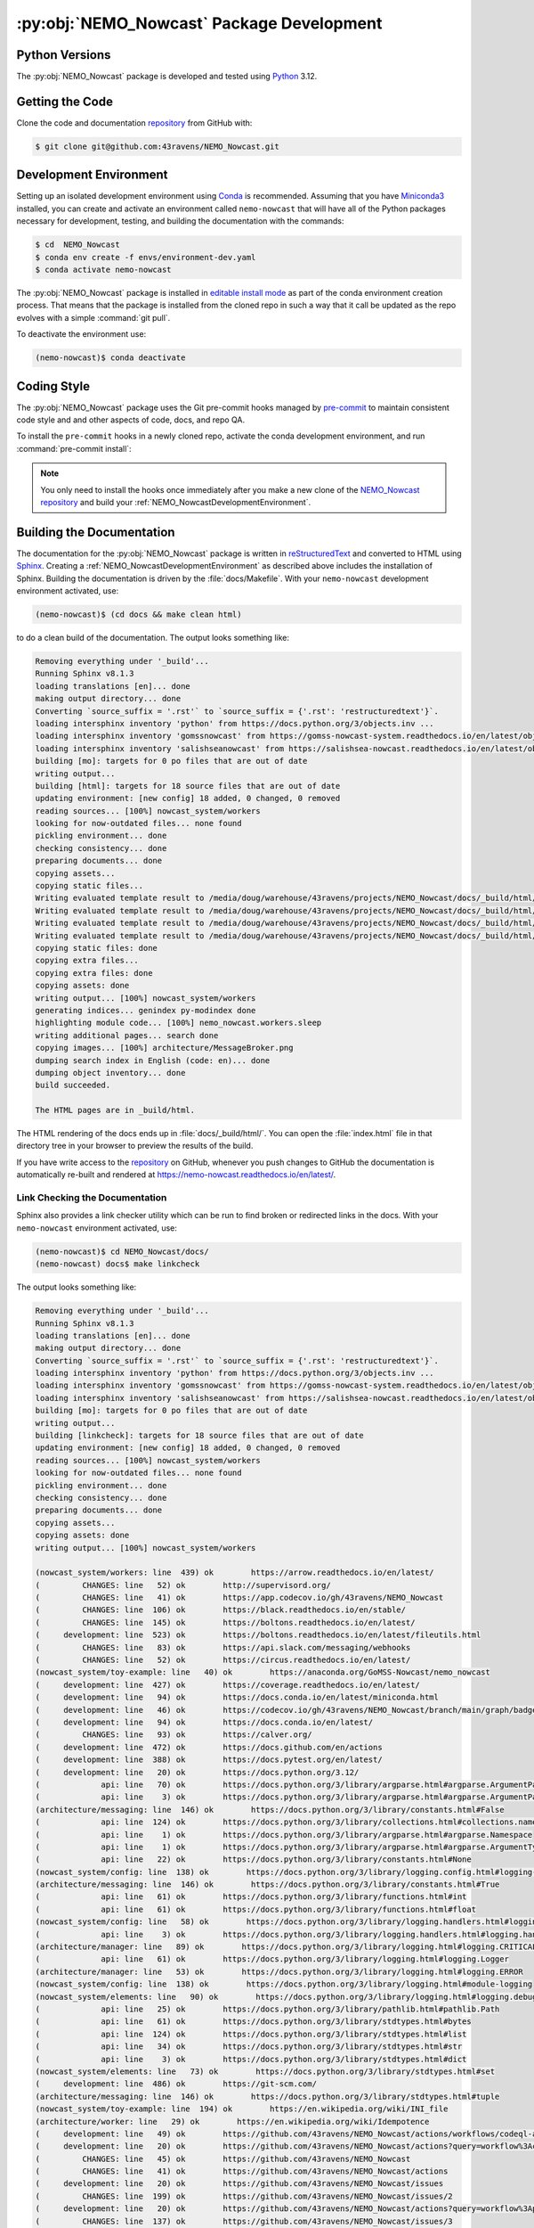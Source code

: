 .. Copyright 2016 – present Doug Latornell, 43ravens

.. Licensed under the Apache License, Version 2.0 (the "License");
.. you may not use this file except in compliance with the License.
.. You may obtain a copy of the License at

..    http://www.apache.org/licenses/LICENSE-2.0

.. Unless required by applicable law or agreed to in writing, software
.. distributed under the License is distributed on an "AS IS" BASIS,
.. WITHOUT WARRANTIES OR CONDITIONS OF ANY KIND, either express or implied.
.. See the License for the specific language governing permissions and
.. limitations under the License.


.. _NEMO_NowcastPackageDevelopment:

******************************************
:py:obj:`NEMO_Nowcast` Package Development
******************************************

.. image:: https://img.shields.io/badge/license-Apache%202-cb2533.svg
    :target: https://www.apache.org/licenses/LICENSE-2.0
    :alt: Licensed under the Apache License, Version 2.0
.. image:: https://img.shields.io/badge/license-BSD%203--Clause-orange.svg
    :target: https://opensource.org/license/BSD-3-Clause
    :alt: Licensed under the BSD-3-Clause License
.. image:: https://img.shields.io/badge/Python-3.12-blue?logo=python&label=Python&logoColor=gold
    :target: https://docs.python.org/3.12/
    :alt: Python Version
.. image:: https://img.shields.io/badge/version%20control-git-blue.svg?logo=github
    :target: https://github.com/43ravens/NEMO_Nowcast
    :alt: Git on GitHub
.. image:: https://img.shields.io/badge/pre--commit-enabled-brightgreen?logo=pre-commit&logoColor=white
    :target: https://pre-commit.com
    :alt: pre-commit
.. image:: https://img.shields.io/badge/code%20style-black-000000.svg
    :target: https://black.readthedocs.io/en/stable/
    :alt: The uncompromising Python code formatter
.. image:: https://img.shields.io/badge/%F0%9F%A5%9A-Hatch-4051b5.svg
    :target: https://github.com/pypa/hatch
    :alt: Hatch project
.. image:: https://readthedocs.org/projects/nemo-nowcast/badge/?version=latest
    :target: https://nemo-nowcast.readthedocs.io/en/latest/
    :alt: Documentation Status
.. image:: https://github.com/43ravens/NEMO_Nowcast/workflows/sphinx-linkcheck/badge.svg
    :target: https://github.com/43ravens/NEMO_Nowcast/actions?query=workflow%3Asphinx-linkcheck
    :alt: Sphinx linkcheck
.. image:: https://github.com/43ravens/NEMO_Nowcast/workflows/pytest-with-coverage/badge.svg
    :target: https://github.com/43ravens/NEMO_Nowcast/actions?query=workflow%3Apytest-with-coverage
    :alt: Pytest with Coverage Status
.. image:: https://codecov.io/gh/43ravens/NEMO_Nowcast/branch/main/graph/badge.svg
    :target: https://app.codecov.io/gh/43ravens/NEMO_Nowcast
    :alt: Codecov Testing Coverage Report
.. image:: https://github.com/43ravens/NEMO_Nowcast/actions/workflows/codeql-analysis.yaml/badge.svg
    :target: https://github.com/43ravens/NEMO_Nowcast/actions?query=workflow%3Acodeql-analysis
    :alt: CodeQL analysis
.. image:: https://img.shields.io/github/issues/43ravens/NEMO_Nowcast?logo=github
    :target: https://github.com/43ravens/NEMO_Nowcast/issues
    :alt: Issue Tracker

.. _NEMO_NowcastPythonVersions:

Python Versions
===============

.. image:: https://img.shields.io/badge/Python-3.12-blue?logo=python&label=Python&logoColor=gold
    :target: https://docs.python.org/3.12/
    :alt: Python Version


The :py:obj:`NEMO_Nowcast` package is developed and tested using `Python`_ 3.12.

.. _Python: https://www.python.org/


.. _NEMO_NowcastGettingTheCode:

Getting the Code
================

.. image:: https://img.shields.io/badge/version%20control-git-blue.svg?logo=github
    :target: https://github.com/43ravens/NEMO_Nowcast
    :alt: Git on GitHub

Clone the code and documentation `repository`_ from GitHub with:

.. _repository: https://github.com/43ravens/NEMO_Nowcast

.. code-block:: bash

    $ git clone git@github.com:43ravens/NEMO_Nowcast.git


.. _NEMO_NowcastDevelopmentEnvironment:

Development Environment
=======================

Setting up an isolated development environment using `Conda`_ is recommended.
Assuming that you have `Miniconda3`_ installed,
you can create and activate an environment called ``nemo-nowcast`` that will have all of the Python packages necessary for development,
testing,
and building the documentation with the commands:

.. _Conda: https://docs.conda.io/en/latest/
.. _Miniconda3: https://docs.conda.io/en/latest/miniconda.html

.. code-block:: bash

    $ cd  NEMO_Nowcast
    $ conda env create -f envs/environment-dev.yaml
    $ conda activate nemo-nowcast

The :py:obj:`NEMO_Nowcast` package is installed in `editable install mode`_ as part of the conda environment
creation process.
That means that the package is installed from the cloned repo in such a way that
it call be updated as the repo evolves with a simple :command:`git pull`.

.. _editable install mode: https://pip.pypa.io/en/stable/topics/local-project-installs/#editable-installs

To deactivate the environment use:

.. code-block:: bash

    (nemo-nowcast)$ conda deactivate


.. _NEMO_NowcastCodingStyle:

Coding Style
============

.. image:: https://img.shields.io/badge/pre--commit-enabled-brightgreen?logo=pre-commit&logoColor=white
    :target: https://pre-commit.com
    :alt: pre-commit
.. image:: https://img.shields.io/badge/code%20style-black-000000.svg
    :target: https://black.readthedocs.io/en/stable/
    :alt: The uncompromising Python code formatter

The :py:obj:`NEMO_Nowcast` package uses the Git pre-commit hooks managed by `pre-commit`_
to maintain consistent code style and and other aspects of code,
docs,
and repo QA.

.. _pre-commit: https://pre-commit.com/

To install the ``pre-commit`` hooks in a newly cloned repo,
activate the conda development environment,
and run :command:`pre-commit install`:

.. code-block:: bash
    $ cd NEMO_Nowcast
    $ conda activate nemo-nowcast
    (nemo-nowcast)$ pre-commit install

.. note::
    You only need to install the hooks once immediately after you make a new clone of the
    `NEMO_Nowcast repository`_ and build your :ref:`NEMO_NowcastDevelopmentEnvironment`.

.. _NEMO_Nowcast repository: https://github.com/43ravens/NEMO_Nowcast


.. _NEMO_NowcastBuildingTheDocumentation:

Building the Documentation
==========================

.. image:: https://readthedocs.org/projects/nemo-nowcast/badge/?version=latest
    :target: https://nemo-nowcast.readthedocs.io/en/latest/
    :alt: Documentation Status

The documentation for the :py:obj:`NEMO_Nowcast` package is written in `reStructuredText`_ and converted to HTML using `Sphinx`_.
Creating a :ref:`NEMO_NowcastDevelopmentEnvironment` as described above includes the installation of Sphinx.
Building the documentation is driven by the :file:`docs/Makefile`.
With your ``nemo-nowcast`` development environment activated,
use:

.. _reStructuredText: https://www.sphinx-doc.org/en/master/usage/restructuredtext/basics.html
.. _Sphinx: https://www.sphinx-doc.org/en/master/

.. code-block:: bash

    (nemo-nowcast)$ (cd docs && make clean html)

to do a clean build of the documentation.
The output looks something like:

.. code-block:: text

    Removing everything under '_build'...
    Running Sphinx v8.1.3
    loading translations [en]... done
    making output directory... done
    Converting `source_suffix = '.rst'` to `source_suffix = {'.rst': 'restructuredtext'}`.
    loading intersphinx inventory 'python' from https://docs.python.org/3/objects.inv ...
    loading intersphinx inventory 'gomssnowcast' from https://gomss-nowcast-system.readthedocs.io/en/latest/objects.inv ...
    loading intersphinx inventory 'salishseanowcast' from https://salishsea-nowcast.readthedocs.io/en/latest/objects.inv ...
    building [mo]: targets for 0 po files that are out of date
    writing output...
    building [html]: targets for 18 source files that are out of date
    updating environment: [new config] 18 added, 0 changed, 0 removed
    reading sources... [100%] nowcast_system/workers
    looking for now-outdated files... none found
    pickling environment... done
    checking consistency... done
    preparing documents... done
    copying assets...
    copying static files...
    Writing evaluated template result to /media/doug/warehouse/43ravens/projects/NEMO_Nowcast/docs/_build/html/_static/language_data.js
    Writing evaluated template result to /media/doug/warehouse/43ravens/projects/NEMO_Nowcast/docs/_build/html/_static/basic.css
    Writing evaluated template result to /media/doug/warehouse/43ravens/projects/NEMO_Nowcast/docs/_build/html/_static/documentation_options.js
    Writing evaluated template result to /media/doug/warehouse/43ravens/projects/NEMO_Nowcast/docs/_build/html/_static/js/versions.js
    copying static files: done
    copying extra files...
    copying extra files: done
    copying assets: done
    writing output... [100%] nowcast_system/workers
    generating indices... genindex py-modindex done
    highlighting module code... [100%] nemo_nowcast.workers.sleep
    writing additional pages... search done
    copying images... [100%] architecture/MessageBroker.png
    dumping search index in English (code: en)... done
    dumping object inventory... done
    build succeeded.

    The HTML pages are in _build/html.

The HTML rendering of the docs ends up in :file:`docs/_build/html/`.
You can open the :file:`index.html` file in that directory tree in your browser to preview the results of the build.

If you have write access to the `repository`_ on GitHub,
whenever you push changes to GitHub the documentation is automatically re-built and rendered at https://nemo-nowcast.readthedocs.io/en/latest/.


.. _NEMO_NowcastLinkCheckingTheDocumentation:

Link Checking the Documentation
-------------------------------

.. image:: https://github.com/43ravens/NEMO_Nowcast/workflows/sphinx-linkcheck/badge.svg
    :target: https://github.com/43ravens/NEMO_Nowcast/actions?query=workflow%3Asphinx-linkcheck
    :alt: Sphinx linkcheck

Sphinx also provides a link checker utility which can be run to find broken or redirected links in the docs.
With your ``nemo-nowcast`` environment activated,
use:

.. code-block:: bash

    (nemo-nowcast)$ cd NEMO_Nowcast/docs/
    (nemo-nowcast) docs$ make linkcheck

The output looks something like:

.. code-block:: text

    Removing everything under '_build'...
    Running Sphinx v8.1.3
    loading translations [en]... done
    making output directory... done
    Converting `source_suffix = '.rst'` to `source_suffix = {'.rst': 'restructuredtext'}`.
    loading intersphinx inventory 'python' from https://docs.python.org/3/objects.inv ...
    loading intersphinx inventory 'gomssnowcast' from https://gomss-nowcast-system.readthedocs.io/en/latest/objects.inv ...
    loading intersphinx inventory 'salishseanowcast' from https://salishsea-nowcast.readthedocs.io/en/latest/objects.inv ...
    building [mo]: targets for 0 po files that are out of date
    writing output...
    building [linkcheck]: targets for 18 source files that are out of date
    updating environment: [new config] 18 added, 0 changed, 0 removed
    reading sources... [100%] nowcast_system/workers
    looking for now-outdated files... none found
    pickling environment... done
    checking consistency... done
    preparing documents... done
    copying assets...
    copying assets: done
    writing output... [100%] nowcast_system/workers

    (nowcast_system/workers: line  439) ok        https://arrow.readthedocs.io/en/latest/
    (         CHANGES: line   52) ok        http://supervisord.org/
    (         CHANGES: line   41) ok        https://app.codecov.io/gh/43ravens/NEMO_Nowcast
    (         CHANGES: line  106) ok        https://black.readthedocs.io/en/stable/
    (         CHANGES: line  145) ok        https://boltons.readthedocs.io/en/latest/
    (     development: line  523) ok        https://boltons.readthedocs.io/en/latest/fileutils.html
    (         CHANGES: line   83) ok        https://api.slack.com/messaging/webhooks
    (         CHANGES: line   52) ok        https://circus.readthedocs.io/en/latest/
    (nowcast_system/toy-example: line   40) ok        https://anaconda.org/GoMSS-Nowcast/nemo_nowcast
    (     development: line  427) ok        https://coverage.readthedocs.io/en/latest/
    (     development: line   94) ok        https://docs.conda.io/en/latest/miniconda.html
    (     development: line   46) ok        https://codecov.io/gh/43ravens/NEMO_Nowcast/branch/main/graph/badge.svg
    (     development: line   94) ok        https://docs.conda.io/en/latest/
    (         CHANGES: line   93) ok        https://calver.org/
    (     development: line  472) ok        https://docs.github.com/en/actions
    (     development: line  388) ok        https://docs.pytest.org/en/latest/
    (     development: line   20) ok        https://docs.python.org/3.12/
    (             api: line   70) ok        https://docs.python.org/3/library/argparse.html#argparse.ArgumentParser
    (             api: line    3) ok        https://docs.python.org/3/library/argparse.html#argparse.ArgumentParser.add_argument
    (architecture/messaging: line  146) ok        https://docs.python.org/3/library/constants.html#False
    (             api: line  124) ok        https://docs.python.org/3/library/collections.html#collections.namedtuple
    (             api: line    1) ok        https://docs.python.org/3/library/argparse.html#argparse.Namespace
    (             api: line    1) ok        https://docs.python.org/3/library/argparse.html#argparse.ArgumentTypeError
    (             api: line   22) ok        https://docs.python.org/3/library/constants.html#None
    (nowcast_system/config: line  138) ok        https://docs.python.org/3/library/logging.config.html#logging-config-dictschema
    (architecture/messaging: line  146) ok        https://docs.python.org/3/library/constants.html#True
    (             api: line   61) ok        https://docs.python.org/3/library/functions.html#int
    (             api: line   61) ok        https://docs.python.org/3/library/functions.html#float
    (nowcast_system/config: line   58) ok        https://docs.python.org/3/library/logging.handlers.html#logging.handlers.WatchedFileHandler
    (             api: line    3) ok        https://docs.python.org/3/library/logging.handlers.html#logging.handlers.RotatingFileHandler
    (architecture/manager: line   89) ok        https://docs.python.org/3/library/logging.html#logging.CRITICAL
    (             api: line   61) ok        https://docs.python.org/3/library/logging.html#logging.Logger
    (architecture/manager: line   53) ok        https://docs.python.org/3/library/logging.html#logging.ERROR
    (nowcast_system/config: line  138) ok        https://docs.python.org/3/library/logging.html#module-logging
    (nowcast_system/elements: line   90) ok        https://docs.python.org/3/library/logging.html#logging.debug
    (             api: line   25) ok        https://docs.python.org/3/library/pathlib.html#pathlib.Path
    (             api: line   61) ok        https://docs.python.org/3/library/stdtypes.html#bytes
    (             api: line  124) ok        https://docs.python.org/3/library/stdtypes.html#list
    (             api: line   34) ok        https://docs.python.org/3/library/stdtypes.html#str
    (             api: line    3) ok        https://docs.python.org/3/library/stdtypes.html#dict
    (nowcast_system/elements: line   73) ok        https://docs.python.org/3/library/stdtypes.html#set
    (     development: line  486) ok        https://git-scm.com/
    (architecture/messaging: line  146) ok        https://docs.python.org/3/library/stdtypes.html#tuple
    (nowcast_system/toy-example: line  194) ok        https://en.wikipedia.org/wiki/INI_file
    (architecture/worker: line   29) ok        https://en.wikipedia.org/wiki/Idempotence
    (     development: line   49) ok        https://github.com/43ravens/NEMO_Nowcast/actions/workflows/codeql-analysis.yaml/badge.svg
    (     development: line   20) ok        https://github.com/43ravens/NEMO_Nowcast/actions?query=workflow%3Acodeql-analysis
    (         CHANGES: line   45) ok        https://github.com/43ravens/NEMO_Nowcast
    (         CHANGES: line   41) ok        https://github.com/43ravens/NEMO_Nowcast/actions
    (     development: line   20) ok        https://github.com/43ravens/NEMO_Nowcast/issues
    (         CHANGES: line  199) ok        https://github.com/43ravens/NEMO_Nowcast/issues/2
    (     development: line   20) ok        https://github.com/43ravens/NEMO_Nowcast/actions?query=workflow%3Apytest-with-coverage
    (         CHANGES: line  137) ok        https://github.com/43ravens/NEMO_Nowcast/issues/3
    (     development: line   20) ok        https://github.com/43ravens/NEMO_Nowcast/actions?query=workflow%3Asphinx-linkcheck
    (         CHANGES: line  205) ok        https://github.com/43ravens/NEMO_Nowcast/issues/5
    (         CHANGES: line  159) ok        https://github.com/43ravens/NEMO_Nowcast/issues/7
    (         CHANGES: line  212) ok        https://github.com/43ravens/NEMO_Nowcast/issues/4
    (     development: line  461) ok        https://github.com/43ravens/NEMO_Nowcast/commits/main
    (     development: line   40) ok        https://github.com/43ravens/NEMO_Nowcast/workflows/sphinx-linkcheck/badge.svg
    (         CHANGES: line  152) ok        https://github.com/43ravens/NEMO_Nowcast/issues/8
    (     development: line   43) ok        https://github.com/43ravens/NEMO_Nowcast/workflows/pytest-with-coverage/badge.svg
    (           index: line   48) ok        https://gomss-nowcast-system.readthedocs.io/en/latest/index.html
    (         CHANGES: line  120) ok        https://github.com/43ravens/NEMO_Nowcast/issues/9
    (         CHANGES: line   18) ok        https://github.com/SalishSeaCast/SalishSeaCmd/actions?query=workflow%3Acodeql-analysis
    (nowcast_system/workers: line  245) ok        https://gomss-nowcast-system.readthedocs.io/en/latest/workers.html#downloadweatherworker
    (nowcast_system/workers: line   43) ok        https://gomss-nowcast-system.readthedocs.io/en/latest/workers.html#gomss-nowcastsystemworkers
    (     development: line   34) ok        https://img.shields.io/badge/code%20style-black-000000.svg
    (     development: line  523) ok        https://github.com/mahmoud/boltons/blob/master/LICENSE
    (     development: line   28) ok        https://img.shields.io/badge/Python-3.12-blue?logo=python&label=Python&logoColor=gold
    (     development: line   22) ok        https://img.shields.io/badge/license-Apache%202-cb2533.svg
    (     development: line   31) ok        https://img.shields.io/badge/version%20control-git-blue.svg?logo=github
    (nowcast_system/elements: line   24) ok        https://github.com/SalishSeaCast/SalishSeaNowcast
    (architecture/message_broker: line   48) ok        https://learning-0mq-with-pyzmq.readthedocs.io/en/latest/pyzmq/devices/queue.html
    (     development: line   25) ok        https://img.shields.io/badge/license-BSD%203--Clause-orange.svg
    (     development: line   20) ok        https://nemo-nowcast.readthedocs.io/en/latest/
    (         CHANGES: line  126) ok        https://nemo-nowcast.readthedocs.io/en/latest/architecture/log_aggregator.html
    (     development: line   52) ok        https://img.shields.io/github/issues/43ravens/NEMO_Nowcast?logo=github
    (     development: line  132) ok        https://peps.python.org/pep-0008/
    (         CHANGES: line   75) ok        https://nemo-nowcast.readthedocs.io/en/latest/nowcast_system/elements.html#handling-worker-race-conditions
    (             api: line    3) ok        https://nemo-nowcast.readthedocs.io/en/latest/nowcast_system/index.html
    (     development: line  523) ok        https://pypi.org/project/boltons/
    (     development: line   20) ok        https://opensource.org/license/BSD-3-Clause
    (     development: line  427) ok        https://pytest-cov.readthedocs.io/en/latest/
    (architecture/messaging: line  127) ok        https://pyyaml.org/wiki/PyYAMLDocumentation
    (     development: line  109) ok        https://pip.pypa.io/en/stable/topics/local-project-installs/#editable-installs
    (           index: line   30) ok        https://salishsea-nowcast.readthedocs.io/en/latest/
    (nowcast_system/elements: line   67) ok        https://salishsea-nowcast.readthedocs.io/en/latest/workers.html#downloadliveoceanworker
    (nowcast_system/workers: line  354) ok        https://salishsea-nowcast.readthedocs.io/en/latest/workers.html#downloadweatherworker
    (     development: line   37) ok        https://readthedocs.org/projects/nemo-nowcast/badge/?version=latest
    (nowcast_system/elements: line   67) ok        https://salishsea-nowcast.readthedocs.io/en/latest/workers.html#gribtonetcdfworker
    (nowcast_system/elements: line   67) ok        https://salishsea-nowcast.readthedocs.io/en/latest/workers.html#makeliveoceanfilesworker
    (nowcast_system/workers: line  336) ok        https://salishsea-nowcast.readthedocs.io/en/latest/workers.html#makesshfilesworker
    (nowcast_system/elements: line   67) ok        https://salishsea-nowcast.readthedocs.io/en/latest/workers.html#process-flow
    (architecture/messaging: line   47) ok        https://salishsea-nowcast.readthedocs.io/en/latest/workers.html#module-nowcast.workers.download_weather
    (nowcast_system/elements: line   67) ok        https://salishsea-nowcast.readthedocs.io/en/latest/workers.html#nowcast.next_workers.after_collect_weather
    (nowcast_system/workers: line   44) ok        https://salishsea-nowcast.readthedocs.io/en/latest/workers.html#salishseanowcastsystemworkers
    (             api: line    3) ok        https://salishsea-nowcast.readthedocs.io/en/latest/workers.html#module-nowcast.next_workers
    (     development: line   20) ok        https://www.apache.org/licenses/LICENSE-2.0
    (         CHANGES: line   37) ok        https://sentry.io/welcome/
    (nowcast_system/elements: line   67) ok        https://salishsea-nowcast.readthedocs.io/en/latest/workers.html#uploadforcingworker
    (           index: line   43) ok        https://salishsea.eos.ubc.ca/nemo/results/index.html
    (nowcast_system/workers: line  322) ok        https://salishsea-nowcast.readthedocs.io/en/latest/workers.html#watchnemo-worker
    (     development: line  169) ok        https://www.sphinx-doc.org/en/master/usage/restructuredtext/basics.html
    (     development: line   66) ok        https://www.python.org/
    (     development: line  169) ok        https://www.sphinx-doc.org/en/master/
    (architecture/message_broker: line   48) ok        https://zeromq.org/
    (           index: line   21) ok        https://www.nemo-ocean.eu/
    build succeeded.

    Look for any errors in the above output or in _build/linkcheck/output.txt

:command:`make linkcheck` is run monthly via a `scheduled GitHub Actions workflow`_

.. _scheduled GitHub Actions workflow: https://github.com/43ravens/NEMO_Nowcast/actions?query=workflow%3Asphinx-linkcheck


.. _NEMO_NowcastRunningTheUnitTests:

Running the Unit Tests
======================

The test suite for the :py:obj:`NEMO_Nowcast` package is in :file:`NEMO_Nowcast/tests/`.
The `pytest`_ tool is used for test parametrization and as the test runner for the suite.

.. _pytest: https://docs.pytest.org/en/latest/

With your ``nemo-nowcast`` development environment activated,
use:

.. code-block:: bash

    (nemo-nowcast)$ cd NEMO_Nowcast/
    (nemo-nowcast)$ pytest

to run the test suite.
The output looks something like:

.. code-block:: text

(/home/doug/conda_envs/nemo-nowcast) /media/doug/warehouse/43ravens/projects/NEMO_Nowcast git:[main]
pytest
================================== test session starts ===================================
platform linux -- Python 3.12.7, pytest-8.3.3, pluggy-1.5.0
Using --randomly-seed=202895674
rootdir: /media/doug/warehouse/43ravens/projects/NEMO_Nowcast
plugins: randomly-3.15.0, cov-5.0.0
collected 319 items

tests/test_worker.py ....................................................................
........................                                                           [ 28%]
tests/workers/test_clear_checklist.py .........                                    [ 31%]
tests/test_scheduler.py ...................                                        [ 37%]
tests/workers/test_awaken.py ........                                              [ 40%]
tests/test_manager.py ...................................................................
................                                                                   [ 66%]
tests/test_cli.py .................                                                [ 71%]
tests/test_log_aggregator.py .................                                     [ 76%]
tests/test_next_workers.py ......                                                  [ 78%]
tests/workers/test_sleep.py .........                                              [ 81%]
tests/test_message.py ......                                                       [ 83%]
tests/test_config.py .................                                             [ 88%]
tests/test_message_broker.py ...................                                   [ 94%]
tests/workers/test_rotate_logs.py .................                                [100%]

================================== 319 passed in 18.69s ==================================

You can monitor what lines of code the test suite exercises using the `coverage.py`_ and `pytest-cov`_ tools with the commands:

.. _coverage.py: https://coverage.readthedocs.io/en/latest/
.. _pytest-cov: https://pytest-cov.readthedocs.io/en/latest/

.. code-block:: bash

    (nemo-nowcast)$ cd NEMO_Nowcast/
    (nemo-nowcast)$ pytest --cov=./

The test coverage report will be displayed below the test suite run output.

Alternatively,
you can use

.. code-block:: bash

    (nemo-nowcast)$ pytest --cov=./ --cov-report html

to produce an HTML report that you can view in your browser by opening :file:`NEMO_Nowcast/htmlcov/index.html`.


.. _NEMO_NowcastContinuousIntegration:

Continuous Integration
----------------------

.. image:: https://github.com/43ravens/NEMO_Nowcast/workflows/pytest-with-coverage/badge.svg
    :target: https://github.com/43ravens/NEMO_Nowcast/actions?query=workflow%3Apytest-with-coverage
    :alt: Pytest with Coverage Status
.. image:: https://codecov.io/gh/43ravens/NEMO_Nowcast/branch/main/graph/badge.svg
    :target: https://app.codecov.io/gh/43ravens/NEMO_Nowcast
    :alt: Codecov Testing Coverage Report

The :py:obj:`NEMO_Nowcast` package unit test suite is run and a coverage report is generated whenever changes are pushed to GitHub.
The results are visible on the `repo actions page`_,
from the green checkmarks beside commits on the `repo commits page`_,
or from the green checkmark to the left of the "Latest commit" message on the `repo code overview page`_ .
The testing coverage report is uploaded to `codecov.io`_

.. _repo actions page: https://github.com/43ravens/NEMO_Nowcast/actions
.. _repo commits page: https://github.com/43ravens/NEMO_Nowcast/commits/main
.. _repo code overview page: https://github.com/43ravens/NEMO_Nowcast
.. _codecov.io: https://app.codecov.io/gh/43ravens/NEMO_Nowcast

The `GitHub Actions`_ workflow configuration that defines the continuous integration tasks is in the :file:`.github/workflows/pytest-with-coverage.yaml` file.

.. _GitHub Actions: https://docs.github.com/en/actions


.. _NEMO_NowcastVersionControlRepository:

Version Control Repository
==========================

.. image:: https://img.shields.io/badge/version%20control-git-blue.svg?logo=github
    :target: https://github.com/43ravens/NEMO_Nowcast
    :alt: Git on GitHub

The :py:obj:`NEMO_Nowcast` package code and documentation source files are available as a `Git`_ repository at https://github.com/43ravens/NEMO_Nowcast.

.. _Git: https://git-scm.com/


.. _NEMO_NowcastIssueTracker:

Issue Tracker
=============

.. image:: https://img.shields.io/github/issues/43ravens/NEMO_Nowcast?logo=github
    :target: https://github.com/43ravens/NEMO_Nowcast/issues
    :alt: Issue Tracker

Development tasks,
bug reports,
and enhancement ideas are recorded and managed in the issue tracker at https://github.com/43ravens/NEMO_Nowcast/issues


.. _NEMO_NowcastLicenses:

Licenses
========

.. image:: https://img.shields.io/badge/license-Apache%202-cb2533.svg
    :target: https://www.apache.org/licenses/LICENSE-2.0
    :alt: Licensed under the Apache License, Version 2.0
.. image:: https://img.shields.io/badge/license-BSD%203--Clause-orange.svg
    :target: https://opensource.org/license/BSD-3-Clause
    :alt: Licensed under the BSD-3-Clause License

The NEMO_Nowcast framework code and documentation are copyright 2016 – present by Doug Latornell, 43ravens.

They are licensed under the Apache License, Version 2.0.
https://www.apache.org/licenses/LICENSE-2.0
Please see the LICENSE file for details of the license.

The `fileutils`_ module from the `boltons`_ project is included in the NEMO_Nowcast package.
It is copyright 2016 by Mahmoud Hashemi and used under the terms of the `boltons BSD license`_.

.. _fileutils: https://boltons.readthedocs.io/en/latest/fileutils.html
.. _boltons: https://pypi.org/project/boltons/
.. _boltons BSD license: https://github.com/mahmoud/boltons/blob/master/LICENSE


Release Process
===============

.. image:: https://img.shields.io/github/v/release/43ravens/NEMO_Nowcast?logo=github
    :target: https://github.com/43ravens/NEMO_Nowcast/releases
    :alt: Releases
.. image:: https://img.shields.io/badge/%F0%9F%A5%9A-Hatch-4051b5.svg
    :target: https://github.com/pypa/hatch
    :alt: Hatch project

Releases are done at Doug's discretion when significant pieces of development work have been
completed.

The release process steps are:

#. Use :command:`hatch version release` to bump the version from ``.devn`` to the next release
   version identifier

#. Edit :file:`docs/CHANGES.rst` to update the version identifier and replace ``unreleased``
   with the release date

#. Commit the version bump and change log update

#. Create and annotated tag for the release with :guilabel:`Git -> New Tag...` in PyCharm
   or :command:`git tag -e -a vyy.n`

#. Push the version bump commit and tag to GitHub

#. Use the GitHub web interface to create a release,
   editing the auto-generated release notes as necessary

#. Use the GitHub :guilabel:`Issues -> Milestones` web interface to edit the release
   milestone:

   * Change the :guilabel:`Due date` to the release date
   * Delete the "when it's ready" comment in the :guilabel:`Description`

#. Use the GitHub :guilabel:`Issues -> Milestones` web interface to create a milestone for
   the next release:

   * Set the :guilabel:`Title` to the next release version,
     prepended with a ``v``;
     e.g. ``v25.1``
   * Set the :guilabel:`Due date` to the end of the year of the next release
   * Set the :guilabel:`Description` to something like
     ``v25.1 release - when it's ready :-)``
   * Create the next release milestone

#. Review the open issues,
   especially any that are associated with the milestone for the just released version,
   and update their milestone.

#. Close the milestone for the just released version.

#. Use :command:`hatch version minor,dev` to bump the version for the next development cycle,
   or use :command:`hatch version major,minor,dev` for a year rollover version bump

#. Edit :file:`docs/CHANGES.rst` to add a new section for the unreleased dev version

#. Commit the version bump and change log update

#. Push the version bump commit to GitHub
